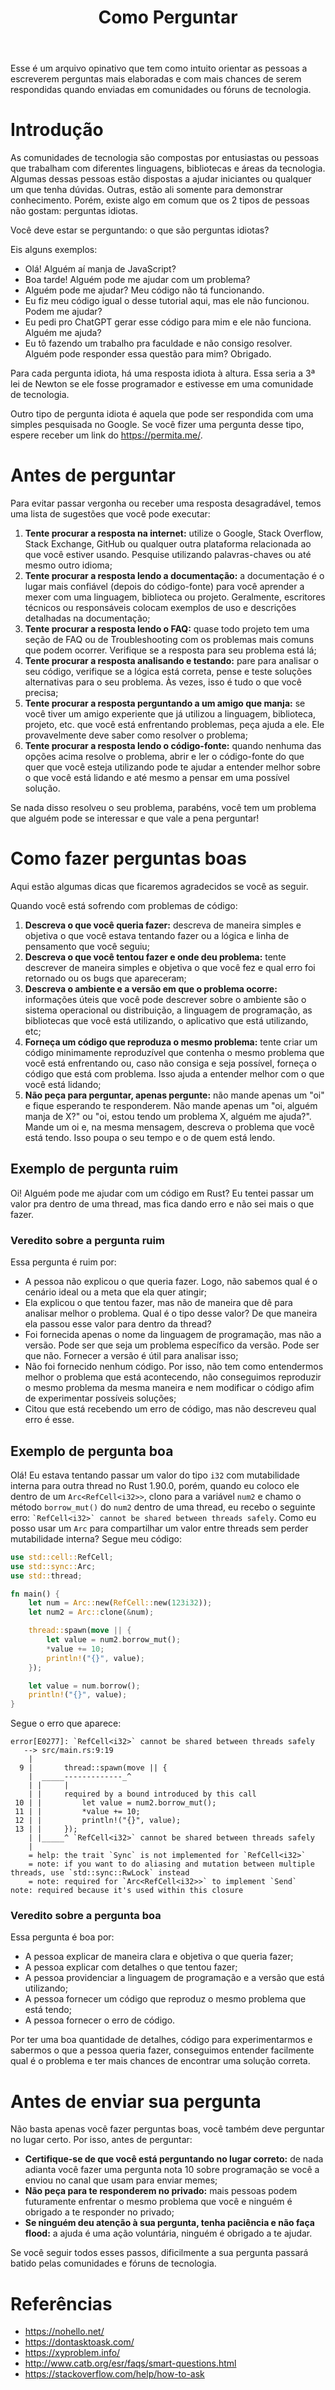 #+title: Como Perguntar

Esse é um arquivo opinativo que tem como intuito orientar as pessoas a escreverem perguntas mais elaboradas e com mais chances de serem respondidas quando enviadas em comunidades ou fóruns de tecnologia.

* Introdução
As comunidades de tecnologia são compostas por entusiastas ou pessoas que trabalham com diferentes linguagens, bibliotecas e áreas da tecnologia. Algumas dessas pessoas estão dispostas a ajudar iniciantes ou qualquer um que tenha dúvidas. Outras, estão ali somente para demonstrar conhecimento. Porém, existe algo em comum que os 2 tipos de pessoas não gostam: perguntas idiotas.

Você deve estar se perguntando: o que são perguntas idiotas?

Eis alguns exemplos:
- Olá! Alguém aí manja de JavaScript?
- Boa tarde! Alguém pode me ajudar com um problema?
- Alguém pode me ajudar? Meu código não tá funcionando.
- Eu fiz meu código igual o desse tutorial aqui, mas ele não funcionou. Podem me ajudar?
- Eu pedi pro ChatGPT gerar esse código para mim e ele não funciona. Alguém me ajuda?
- Eu tô fazendo um trabalho pra faculdade e não consigo resolver. Alguém pode responder essa questão para mim? Obrigado.

Para cada pergunta idiota, há uma resposta idiota à altura. Essa seria a 3ª lei de Newton se ele fosse programador e estivesse em uma comunidade de tecnologia.

Outro tipo de pergunta idiota é aquela que pode ser respondida com uma simples pesquisada no Google. Se você fizer uma pergunta desse tipo, espere receber um link do https://permita.me/.

* Antes de perguntar
Para evitar passar vergonha ou receber uma resposta desagradável, temos uma lista de sugestões que você pode executar:
1. *Tente procurar a resposta na internet:* utilize o Google, Stack Overflow, Stack Exchange, GitHub ou qualquer outra plataforma relacionada ao que você estiver usando. Pesquise utilizando palavras-chaves ou até mesmo outro idioma;
2. *Tente procurar a resposta lendo a documentação:* a documentação é o lugar mais confiável (depois do código-fonte) para você aprender a mexer com uma linguagem, biblioteca ou projeto. Geralmente, escritores técnicos ou responsáveis colocam exemplos de uso e descrições detalhadas na documentação;
3. *Tente procurar a resposta lendo o FAQ:* quase todo projeto tem uma seção de FAQ ou de Troubleshooting com os problemas mais comuns que podem ocorrer. Verifique se a resposta para seu problema está lá;
4. *Tente procurar a resposta analisando e testando:* pare para analisar o seu código, verifique se a lógica está correta, pense e teste soluções alternativas para o seu problema. Às vezes, isso é tudo o que você precisa;
5. *Tente procurar a resposta perguntando a um amigo que manja:* se você tiver um amigo experiente que já utilizou a linguagem, biblioteca, projeto, etc. que você está enfrentando problemas, peça ajuda a ele. Ele provavelmente deve saber como resolver o problema;
6. *Tente procurar a resposta lendo o código-fonte:* quando nenhuma das opções acima resolve o problema, abrir e ler o código-fonte do que quer que você esteja utilizando pode te ajudar a entender melhor sobre o que você está lidando e até mesmo a pensar em uma possível solução.

Se nada disso resolveu o seu problema, parabéns, você tem um problema que alguém pode se interessar e que vale a pena perguntar!

* Como fazer perguntas boas
Aqui estão algumas dicas que ficaremos agradecidos se você as seguir.

Quando você está sofrendo com problemas de código:
1. *Descreva o que você queria fazer:* descreva de maneira simples e objetiva o que você estava tentando fazer ou a lógica e linha de pensamento que você seguiu;
2. *Descreva o que você tentou fazer e onde deu problema:* tente descrever de maneira simples e objetiva o que você fez e qual erro foi retornado ou os bugs que apareceram;
3. *Descreva o ambiente e a versão em que o problema ocorre:* informações úteis que você pode descrever sobre o ambiente são o sistema operacional ou distribuição, a linguagem de programação, as bibliotecas que você está utilizando, o aplicativo que está utilizando, etc;
4. *Forneça um código que reproduza o mesmo problema:* tente criar um código minimamente reproduzível que contenha o mesmo problema que você está enfrentando ou, caso não consiga e seja possível, forneça o código que está com problema. Isso ajuda a entender melhor com o que você está lidando;
5. *Não peça para perguntar, apenas pergunte:* não mande apenas um "oi" e fique esperando te responderem. Não mande apenas um "oi, alguém manja de X?" ou "oi, estou tendo um problema X, alguém me ajuda?". Mande um oi e, na mesma mensagem, descreva o problema que você está tendo. Isso poupa o seu tempo e o de quem está lendo.

** Exemplo de pergunta ruim
Oi! Alguém pode me ajudar com um código em Rust? Eu tentei passar um valor pra dentro de uma thread, mas fica dando erro e não sei mais o que fazer.

*** Veredito sobre a pergunta ruim
Essa pergunta é ruim por:
- A pessoa não explicou o que queria fazer. Logo, não sabemos qual é o cenário ideal ou a meta que ela quer atingir;
- Ela explicou o que tentou fazer, mas não de maneira que dê para analisar melhor o problema. Qual é o tipo desse valor? De que maneira ela passou esse valor para dentro da thread?
- Foi fornecida apenas o nome da linguagem de programação, mas não a versão. Pode ser que seja um problema específico da versão. Pode ser que não. Fornecer a versão é útil para analisar isso;
- Não foi fornecido nenhum código. Por isso, não tem como entendermos melhor o problema que está acontecendo, não conseguimos reproduzir o mesmo problema da mesma maneira e nem modificar o código afim de experimentar possíveis soluções;
- Citou que está recebendo um erro de código, mas não descreveu qual erro é esse.

** Exemplo de pergunta boa
Olá! Eu estava tentando passar um valor do tipo ~i32~ com mutabilidade interna para outra thread no Rust 1.90.0, porém, quando eu coloco ele dentro de um ~Arc<RefCell<i32>>~, clono para a variável ~num2~ e chamo o método ~borrow_mut()~ do ~num2~ dentro de uma thread, eu recebo o seguinte erro: =`RefCell<i32>` cannot be shared between threads safely=. Como eu posso usar um ~Arc~ para compartilhar um valor entre threads sem perder mutabilidade interna? Segue meu código:

#+begin_src rust
use std::cell::RefCell;
use std::sync::Arc;
use std::thread;

fn main() {
    let num = Arc::new(RefCell::new(123i32));
    let num2 = Arc::clone(&num);
    
    thread::spawn(move || {
        let value = num2.borrow_mut();
        *value += 10;
        println!("{}", value);
    });
    
    let value = num.borrow();
    println!("{}", value);
}
#+end_src

Segue o erro que aparece:

#+begin_src
error[E0277]: `RefCell<i32>` cannot be shared between threads safely
   --> src/main.rs:9:19
    |
  9 |       thread::spawn(move || {
    |  _____-------------_^
    | |     |
    | |     required by a bound introduced by this call
 10 | |         let value = num2.borrow_mut();
 11 | |         *value += 10;
 12 | |         println!("{}", value);
 13 | |     });
    | |_____^ `RefCell<i32>` cannot be shared between threads safely
    |
    = help: the trait `Sync` is not implemented for `RefCell<i32>`
    = note: if you want to do aliasing and mutation between multiple threads, use `std::sync::RwLock` instead
    = note: required for `Arc<RefCell<i32>>` to implement `Send`
note: required because it's used within this closure
#+end_src

*** Veredito sobre a pergunta boa
Essa pergunta é boa por:
- A pessoa explicar de maneira clara e objetiva o que queria fazer;
- A pessoa explicar com detalhes o que tentou fazer;
- A pessoa providenciar a linguagem de programação e a versão que está utilizando;
- A pessoa fornecer um código que reproduz o mesmo problema que está tendo;
- A pessoa fornecer o erro de código.

Por ter uma boa quantidade de detalhes, código para experimentarmos e sabermos o que a pessoa queria fazer, conseguimos entender facilmente qual é o problema e ter mais chances de encontrar uma solução correta.

* Antes de enviar sua pergunta
Não basta apenas você fazer perguntas boas, você também deve perguntar no lugar certo. Por isso, antes de perguntar:
- *Certifique-se de que você está perguntando no lugar correto:* de nada adianta você fazer uma pergunta nota 10 sobre programação se você a enviou no canal que usam para enviar memes;
- *Não peça para te responderem no privado:* mais pessoas podem futuramente enfrentar o mesmo problema que você e ninguém é obrigado a te responder no privado;
- *Se ninguém deu atenção à sua pergunta, tenha paciência e não faça flood:* a ajuda é uma ação voluntária, ninguém é obrigado a te ajudar.

Se você seguir todos esses passos, dificilmente a sua pergunta passará batido pelas comunidades e fóruns de tecnologia.

* Referências
- https://nohello.net/
- https://dontasktoask.com/
- https://xyproblem.info/
- http://www.catb.org/esr/faqs/smart-questions.html
- https://stackoverflow.com/help/how-to-ask

